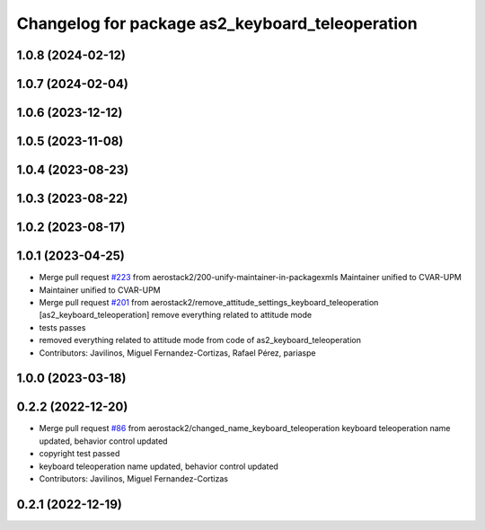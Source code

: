 ^^^^^^^^^^^^^^^^^^^^^^^^^^^^^^^^^^^^^^^^^^^^^^^^
Changelog for package as2_keyboard_teleoperation
^^^^^^^^^^^^^^^^^^^^^^^^^^^^^^^^^^^^^^^^^^^^^^^^

1.0.8 (2024-02-12)
------------------

1.0.7 (2024-02-04)
------------------

1.0.6 (2023-12-12)
------------------

1.0.5 (2023-11-08)
------------------

1.0.4 (2023-08-23)
------------------

1.0.3 (2023-08-22)
------------------

1.0.2 (2023-08-17)
------------------

1.0.1 (2023-04-25)
------------------
* Merge pull request `#223 <https://github.com/aerostack2/aerostack2/issues/223>`_ from aerostack2/200-unify-maintainer-in-packagexmls
  Maintainer unified to CVAR-UPM
* Maintainer unified to CVAR-UPM
* Merge pull request `#201 <https://github.com/aerostack2/aerostack2/issues/201>`_ from aerostack2/remove_attitude_settings_keyboard_teleoperation
  [as2_keyboard_teleoperation] remove everything related to attitude mode
* tests passes
* removed everything related to attitude mode from code of as2_keyboard_teleoperation
* Contributors: Javilinos, Miguel Fernandez-Cortizas, Rafael Pérez, pariaspe

1.0.0 (2023-03-18)
------------------

0.2.2 (2022-12-20)
------------------
* Merge pull request `#86 <https://github.com/aerostack2/aerostack2/issues/86>`_ from aerostack2/changed_name_keyboard_teleoperation
  keyboard teleoperation name updated, behavior control updated
* copyright test passed
* keyboard teleoperation name updated, behavior control updated
* Contributors: Javilinos, Miguel Fernandez-Cortizas

0.2.1 (2022-12-19)
------------------
